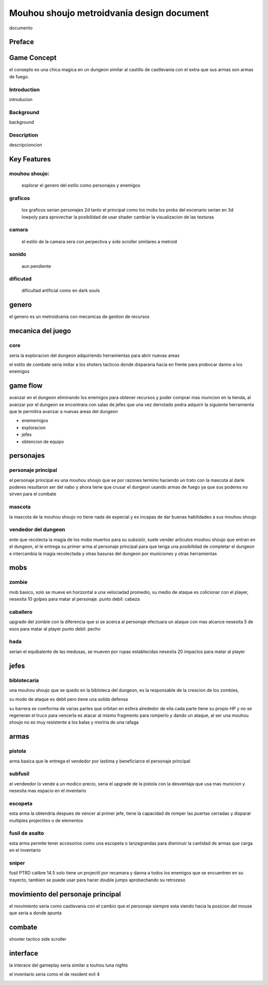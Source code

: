 ==========================================
Mouhou shoujo metroidvania design document
==========================================


documento


*******
Preface
*******


************
Game Concept
************

el consepto es una chica magica en un dungeon similar al
castillo de castlevania con el extra que sus armas son armas de fuego.


Introduction
============

introducion

Background
==========

background 

Description
===========

descripcioncion


************
Key Features
************

mouhou shoujo:
==============
	esplorar el genero del estilo como personajes y enemigos

graficos
========
	los graficos serian personajes 2d tanto el principal como los mobs
	los probs del escenario serian en 3d lowpoly para aprovechar la posibilidad
	de usar shader cambiar la visualizacion de las texturas

camara
======
	el estilo de la camara sera con perpectiva y side scroller similares a
	metroid

sonido
======
	aun pendiente

dificutad
=========
	dificultad artificial como en dark souls

******
genero
******
el genero es un metroidvania con mecanicas de gestion de recursos

******************
mecanica del juego
******************

core
====

seria la exploracion del dungeon adquiriendo herramientas para abrir nuevas
areas

el estilo de combate seria imitar a los shoters tacticos donde dispararia
hacia en frente para probocar danno a los enemigos


*********
game flow
*********

avanzar en el dungeon eliminando los enemigos para obtener recursos y poder
comprar mas municion en la tienda, al avanzar por el dungeon se encontrara
con salas de jefes que una vez derrotado podra adquirir la siguiente herramienta
que le permitira avanzar a nuevas areas del dungeon

* enememigos
* exploracion
* jefes
* obtencion de equipo

**********
personajes
**********

personaje principal
===================
el personaje principal es una mouhou shoujo que se por razones termino haciendo
un trato con la mascota al darle poderes resultaron ser del nabo y ahora
tiene que crusar el dungeon usando armas de fuego ya que sus poderes no sirven
para el combate

mascota
=======
la mascota de la mouhou shoujo no tiene nada de especial y es incapas de dar
buenas habilidades a sus mouhou shoujo

vendedor del dungeon
====================
ente que recolecta la magia de los mobs muertos para su subsistir, suele vender
articulos mouhou shoujo que entran en el dungeon, el le entrega su primer arma
al personaje principal para que tenga una posibilidad de completar el dungeon
e intercambia la magia recolectada y otras basuras del dungeon por municiones
y otras herramientas

****
mobs
****

zombie
======
mob basico, solo se mueve en horizontal a una velociadad promedio, su medio de
ataque es colicionar con el player, nesesita 10 golpes para matar al personaje.
punto debil: cabeza

caballero
=========
upgrade del zombie con la diferencia que si se acerca al personaje efectuara
un ataque con mas alcance nesesita 5 de esos para matar al player
punto debil: pecho

hada
====
serian el equibalente de las medusas, se mueven por rupas establecidas
nesesita 20 impactos para matar al player

*****
jefes
*****

biblotecaria
============
una mouhou shoujo que se quedo en la bibloteca del dungeon, es la responsable
de la creacion de los zombies,

su modo de ataque es debil pero tiene una solida defensa

su barrera se comforma de varias partes que orbitan en esfera alrededor de ella
cada parte tiene su propio HP y no se regeneran
el truco para vencerla es atacar al mismo fragmento para romperlo y dando un
ataque, al ser una mouhou shoujo no es muy resistente a los balas y moriria
de una rafaga


*****
armas
*****

pistola
=======
arma basica que le entrega el vendedor por lastima y beneficiarce el personaje
principal

subfusil
========
el vendeedor lo vende a un modico precio, seria el upgrade de la pistola
con la desventaja que usa mas municion y nesesita mas espacio en el inventario

escopeta
========
esta arma la obtendria despues de vencer al primer jefe, tiene la capacidad
de romper las puertas cerradas y disparar multiples projectiles o de elementos

fusil de asalto
===============
esta arma permite tener accesorios como una escopeta o lanzagrandas para disminuir
la cantidad de armas que carga en el inventario

sniper
======
fusil PTRD calibre 14.5 solo tiene un projectil por recamara y danna a todos los
enemigos que se encuentren en su trayecto, tambien se puede usar para hacer
double jumps aprobechando su retrozeso

**********************************
movimiento del personaje principal
**********************************

el movimiento seria como castlevania con el cambio que el personaje
siempre esta viendo hacia la posicion del mouse que seria a donde apunta

*******
combate
*******

shooter tactico side scroller

*********
interface
*********

la interace del gameplay seria similar a touhou luna nights

.. image:: interface_1.jpg

el inventario seria como el de resident evil 4

.. image:: inventario.webp
